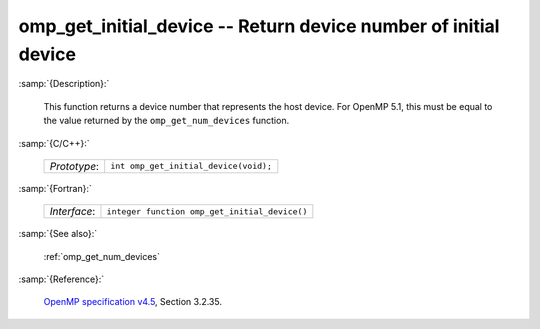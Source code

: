 ..
  Copyright 1988-2022 Free Software Foundation, Inc.
  This is part of the GCC manual.
  For copying conditions, see the GPL license file

.. _omp_get_initial_device:

omp_get_initial_device -- Return device number of initial device
****************************************************************

:samp:`{Description}:`

  This function returns a device number that represents the host device.
  For OpenMP 5.1, this must be equal to the value returned by the
  ``omp_get_num_devices`` function.

:samp:`{C/C++}:`

  .. list-table::

     * - *Prototype*:
       - ``int omp_get_initial_device(void);``

:samp:`{Fortran}:`

  .. list-table::

     * - *Interface*:
       - ``integer function omp_get_initial_device()``

:samp:`{See also}:`

  :ref:`omp_get_num_devices`

:samp:`{Reference}:`

  `OpenMP specification v4.5 <https://www.openmp.org>`_, Section 3.2.35.
